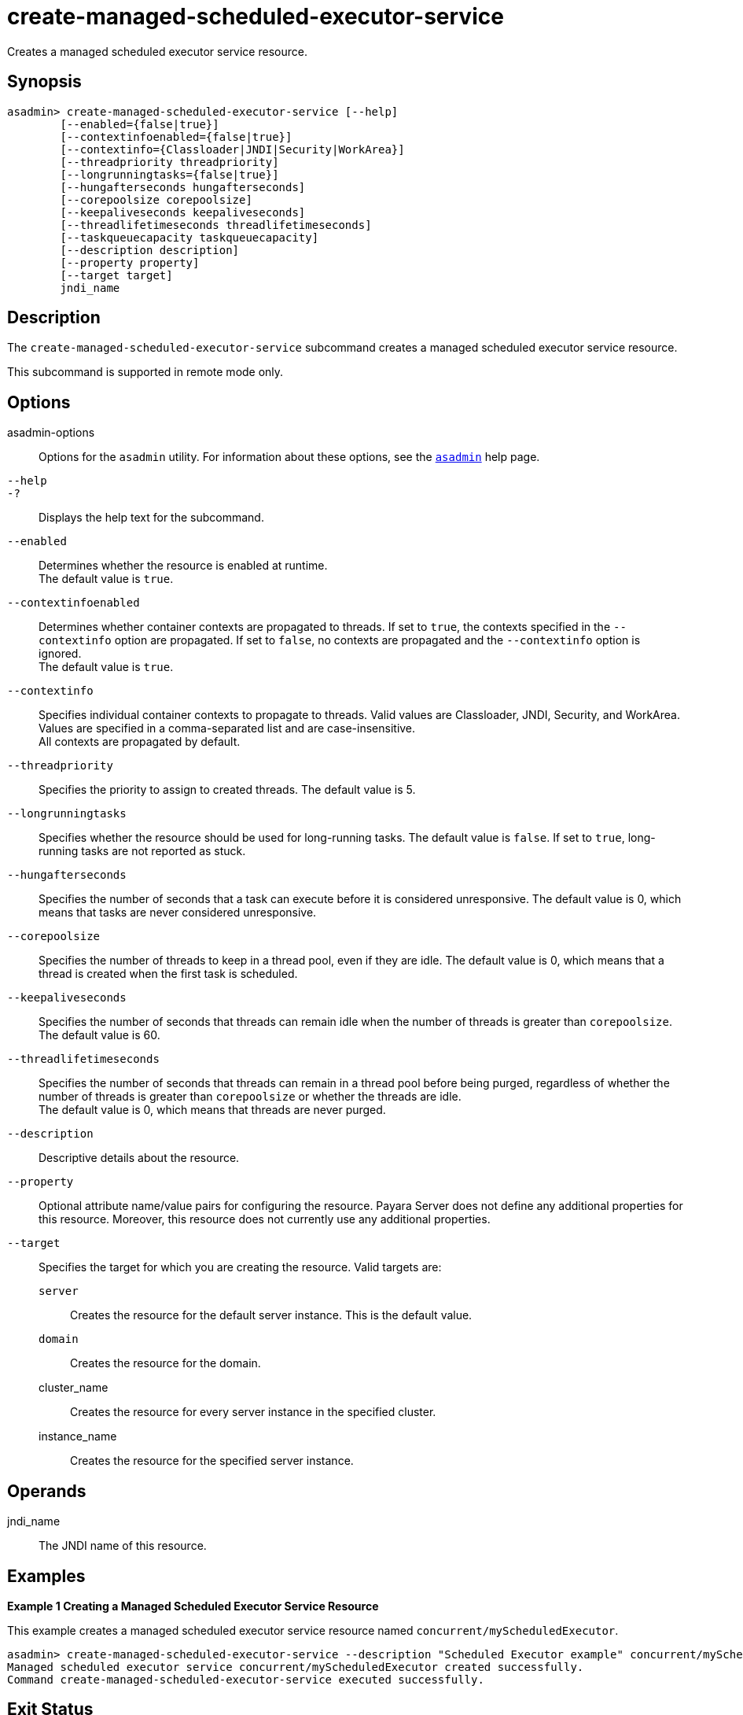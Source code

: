 [[create-managed-scheduled-executor-service]]
= create-managed-scheduled-executor-service

Creates a managed scheduled executor service resource.

[[synopsis]]
== Synopsis

[source,shell]
----
asadmin> create-managed-scheduled-executor-service [--help]
        [--enabled={false|true}]
        [--contextinfoenabled={false|true}]
        [--contextinfo={Classloader|JNDI|Security|WorkArea}]
        [--threadpriority threadpriority]
        [--longrunningtasks={false|true}]
        [--hungafterseconds hungafterseconds]
        [--corepoolsize corepoolsize]
        [--keepaliveseconds keepaliveseconds]
        [--threadlifetimeseconds threadlifetimeseconds]
        [--taskqueuecapacity taskqueuecapacity]
        [--description description]
        [--property property]
        [--target target]
        jndi_name
----

[[description]]
== Description

The `create-managed-scheduled-executor-service` subcommand creates a managed scheduled executor service resource.

This subcommand is supported in remote mode only.

[[options]]
== Options

asadmin-options::
Options for the `asadmin` utility. For information about these options, see the xref:Technical Documentation/Payara Server Documentation/Command Reference/asadmin.adoc#asadmin-1m[`asadmin`] help page.
`--help`::
`-?`::
Displays the help text for the subcommand.
`--enabled`::
Determines whether the resource is enabled at runtime. +
The default value is `true`.
`--contextinfoenabled`::
Determines whether container contexts are propagated to threads. If set to `true`, the contexts specified in the `--contextinfo` option are propagated. If set to `false`, no contexts are propagated and the `--contextinfo` option is ignored. +
The default value is `true`.
`--contextinfo`::
Specifies individual container contexts to propagate to threads. Valid values are Classloader, JNDI, Security, and WorkArea. Values are specified in a comma-separated list and are case-insensitive. +
All contexts are propagated by default.
`--threadpriority`::
Specifies the priority to assign to created threads. The default value is 5.
`--longrunningtasks`::
Specifies whether the resource should be used for long-running tasks. The default value is `false`. If set to `true`, long-running tasks are not reported as stuck.
`--hungafterseconds`::
Specifies the number of seconds that a task can execute before it is considered unresponsive. The default value is 0, which means that tasks are never considered unresponsive.
`--corepoolsize`::
Specifies the number of threads to keep in a thread pool, even if they are idle. The default value is 0, which means that a thread is created when the first task is scheduled.
`--keepaliveseconds`::
Specifies the number of seconds that threads can remain idle when the number of threads is greater than `corepoolsize`. +
The default value is 60.
`--threadlifetimeseconds`::
Specifies the number of seconds that threads can remain in a thread pool before being purged, regardless of whether the number of threads is greater than `corepoolsize` or whether the threads are idle. +
The default value is 0, which means that threads are never purged.
`--description`::
Descriptive details about the resource.
`--property`::
Optional attribute name/value pairs for configuring the resource. Payara Server does not define any additional properties for this resource. Moreover, this resource does not currently use any additional properties.
`--target`::
Specifies the target for which you are creating the resource. Valid targets are: +
`server`;;
Creates the resource for the default server instance. This is the default value.
`domain`;;
Creates the resource for the domain.
cluster_name;;
Creates the resource for every server instance in the specified
cluster.
instance_name;;
Creates the resource for the specified server instance.

[[operands]]
== Operands

jndi_name::
The JNDI name of this resource.

[[examples]]
== Examples

*Example 1 Creating a Managed Scheduled Executor Service Resource*

This example creates a managed scheduled executor service resource named `concurrent/myScheduledExecutor`.

[source,shell]
----
asadmin> create-managed-scheduled-executor-service --description "Scheduled Executor example" concurrent/myScheduledExecutor
Managed scheduled executor service concurrent/myScheduledExecutor created successfully.
Command create-managed-scheduled-executor-service executed successfully.
----

[[exit-status]]
== Exit Status

0::
subcommand executed successfully
1::
error in executing the subcommand

*See Also*

* xref:Technical Documentation/Payara Server Documentation/Command Reference/asadmin.adoc#asadmin-1m[`asadmin`]
* xref:Technical Documentation/Payara Server Documentation/Command Reference/delete-managed-scheduled-executor-service.adoc#delete-managed-scheduled-executor-service[`delete-managed-scheduled-executor-service`],
* xref:Technical Documentation/Payara Server Documentation/Command Reference/list-managed-scheduled-executor-services.adoc#list-managed-scheduled-executor-services[`list-managed-scheduled-executor-services`]


